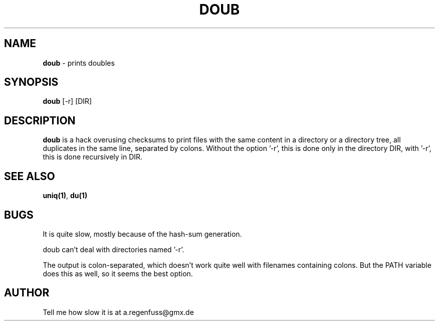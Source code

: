 .TH DOUB 1
.SH NAME
\fBdoub\fR \- prints doubles

.SH SYNOPSIS
\fBdoub\fR [-r] [DIR]

.SH DESCRIPTION
\fBdoub\fR is a hack overusing checksums to print files with the same
content in a directory or a directory tree, all duplicates in the same line,
separated by colons.
Without the option '-r', this is done only in the directory DIR, with '-r',
this is done recursively in DIR.

.SH "SEE ALSO"
\fBuniq(1)\fR, \fBdu(1)\fR

.SH BUGS
It is quite slow, mostly because of the hash-sum generation.
.P
doub can't deal with directories named '-r'.
.P
The output is colon-separated, which doesn't work quite well with
filenames containing colons. But the PATH variable does this as well,
so it seems the best option.

.SH AUTHOR
Tell me how slow it is at a.regenfuss@gmx.de
